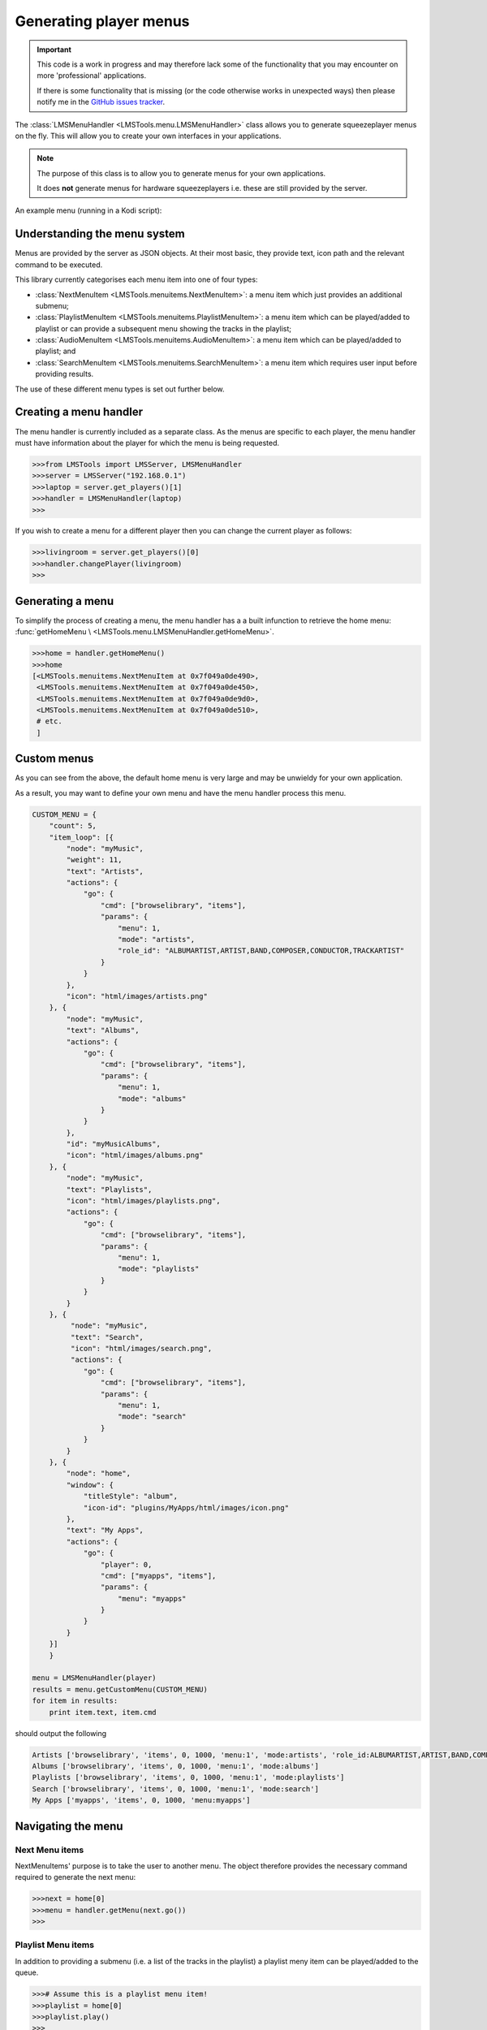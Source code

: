 Generating player menus
=======================

.. IMPORTANT::

    This code is a work in progress and may therefore lack some of the \
    functionality that you may encounter on more 'professional' applications.

    If there is some functionality that is missing (or the code otherwise \
    works in unexpected ways) then please notify me in the \
    `GitHub issues tracker <https://github.com/elParaguayo/LMSTools/issues>`_.


The :class:`LMSMenuHandler <LMSTools.menu.LMSMenuHandler>` class allows you \
to generate squeezeplayer menus on the fly. This will allow you to create your \
own interfaces in your applications.

.. NOTE::

    The purpose of this class is to allow you to generate menus for your own \
    applications.

    It does **not** generate menus for hardware squeezeplayers i.e. these are \
    still provided by the server.

An example menu (running in a Kodi script):

.. image:: ../screenshots/menu.png
  :scale: 50 %

Understanding the menu system
-----------------------------

Menus are provided by the server as JSON objects. At their most basic, they \
provide text, icon path and the relevant command to be executed.

This library currently categorises each menu item into one of four types:

- :class:`NextMenuItem <LMSTools.menuitems.NextMenuItem>`: a menu item which \
  just provides an additional submenu;
- :class:`PlaylistMenuItem <LMSTools.menuitems.PlaylistMenuItem>`: a menu item \
  which can be played/added to playlist or can provide a subsequent menu \
  showing the tracks in the playlist;
- :class:`AudioMenuItem <LMSTools.menuitems.AudioMenuItem>`: a menu item \
  which can be played/added to playlist; and
- :class:`SearchMenuItem <LMSTools.menuitems.SearchMenuItem>`: a menu item \
  which requires user input before providing results.

The use of these different menu types is set out further below.

Creating a menu handler
-----------------------

The menu handler is currently included as a separate class. As the menus are \
specific to each player, the menu handler must have information about the player \
for which the menu is being requested.

.. code-block:: python

    >>>from LMSTools import LMSServer, LMSMenuHandler
    >>>server = LMSServer("192.168.0.1")
    >>>laptop = server.get_players()[1]
    >>>handler = LMSMenuHandler(laptop)
    >>>

If you wish to create a menu for a different player then you can change the \
current player as follows:

.. code-block:: python

    >>>livingroom = server.get_players()[0]
    >>>handler.changePlayer(livingroom)
    >>>

Generating a menu
-----------------

To simplify the process of creating a menu, the menu handler has a a built in\
function to retrieve the home menu: :func:`getHomeMenu \
<LMSTools.menu.LMSMenuHandler.getHomeMenu>`.

.. code-block:: python

    >>>home = handler.getHomeMenu()
    >>>home
    [<LMSTools.menuitems.NextMenuItem at 0x7f049a0de490>,
     <LMSTools.menuitems.NextMenuItem at 0x7f049a0de450>,
     <LMSTools.menuitems.NextMenuItem at 0x7f049a0de9d0>,
     <LMSTools.menuitems.NextMenuItem at 0x7f049a0de510>,
     # etc.
     ]

Custom menus
------------

As you can see from the above, the default home menu is very large and may be \
unwieldy for your own application.

As a result, you may want to define your own menu and have the menu handler \
process this menu.

.. code-block:: python

    CUSTOM_MENU = {
        "count": 5,
        "item_loop": [{
            "node": "myMusic",
            "weight": 11,
            "text": "Artists",
            "actions": {
                "go": {
                    "cmd": ["browselibrary", "items"],
                    "params": {
                        "menu": 1,
                        "mode": "artists",
                        "role_id": "ALBUMARTIST,ARTIST,BAND,COMPOSER,CONDUCTOR,TRACKARTIST"
                    }
                }
            },
            "icon": "html/images/artists.png"
        }, {
            "node": "myMusic",
            "text": "Albums",
            "actions": {
                "go": {
                    "cmd": ["browselibrary", "items"],
                    "params": {
                        "menu": 1,
                        "mode": "albums"
                    }
                }
            },
            "id": "myMusicAlbums",
            "icon": "html/images/albums.png"
        }, {
            "node": "myMusic",
            "text": "Playlists",
            "icon": "html/images/playlists.png",
            "actions": {
                "go": {
                    "cmd": ["browselibrary", "items"],
                    "params": {
                        "menu": 1,
                        "mode": "playlists"
                    }
                }
            }
        }, {
             "node": "myMusic",
             "text": "Search",
             "icon": "html/images/search.png",
             "actions": {
                "go": {
                    "cmd": ["browselibrary", "items"],
                    "params": {
                        "menu": 1,
                        "mode": "search"
                    }
                }
            }
        }, {
            "node": "home",
            "window": {
                "titleStyle": "album",
                "icon-id": "plugins/MyApps/html/images/icon.png"
            },
            "text": "My Apps",
            "actions": {
                "go": {
                    "player": 0,
                    "cmd": ["myapps", "items"],
                    "params": {
                        "menu": "myapps"
                    }
                }
            }
        }]
        }

    menu = LMSMenuHandler(player)
    results = menu.getCustomMenu(CUSTOM_MENU)
    for item in results:
        print item.text, item.cmd

should output the following

.. code-block:: python

    Artists ['browselibrary', 'items', 0, 1000, 'menu:1', 'mode:artists', 'role_id:ALBUMARTIST,ARTIST,BAND,COMPOSER,CONDUCTOR,TRACKARTIST']
    Albums ['browselibrary', 'items', 0, 1000, 'menu:1', 'mode:albums']
    Playlists ['browselibrary', 'items', 0, 1000, 'menu:1', 'mode:playlists']
    Search ['browselibrary', 'items', 0, 1000, 'menu:1', 'mode:search']
    My Apps ['myapps', 'items', 0, 1000, 'menu:myapps']

Navigating the menu
-------------------

Next Menu items
~~~~~~~~~~~~~~~

NextMenuItems' purpose is to take the user to another menu. The object \
therefore provides the necessary command required to generate the next menu:

.. code-block:: python

    >>>next = home[0]
    >>>menu = handler.getMenu(next.go())
    >>>

Playlist Menu items
~~~~~~~~~~~~~~~~~~~

In addition to providing a submenu (i.e. a list of the tracks in the playlist) \
a playlist meny item can be played/added to the queue.

.. code-block:: python

    >>># Assume this is a playlist menu item!
    >>>playlist = home[0]
    >>>playlist.play()
    >>>

See the :class:`PlaylistMenuItem <LMSTools.menuitems.PlaylistMenuItem>` class \
documentation for more information.

Audio Menu items
~~~~~~~~~~~~~~~~

These behave the same as Playlist Menu items (with the exception that they \
don't provide a submenu of playable tracks).

Search Menu items
~~~~~~~~~~~~~~~~~

These items require user input to deliver tailored responses.

.. code-block:: python

    >>># Assume this is a search menu item!
    >>>searchitem = home[0]
    >>>cmd = searchitem.search("My search term")
    >>>results = handler.getMenu(cmd)
    >>>
